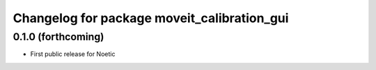 ^^^^^^^^^^^^^^^^^^^^^^^^^^^^^^^^^^^^^^^^^^^^
Changelog for package moveit_calibration_gui
^^^^^^^^^^^^^^^^^^^^^^^^^^^^^^^^^^^^^^^^^^^^

0.1.0 (forthcoming)
-----------
* First public release for Noetic
